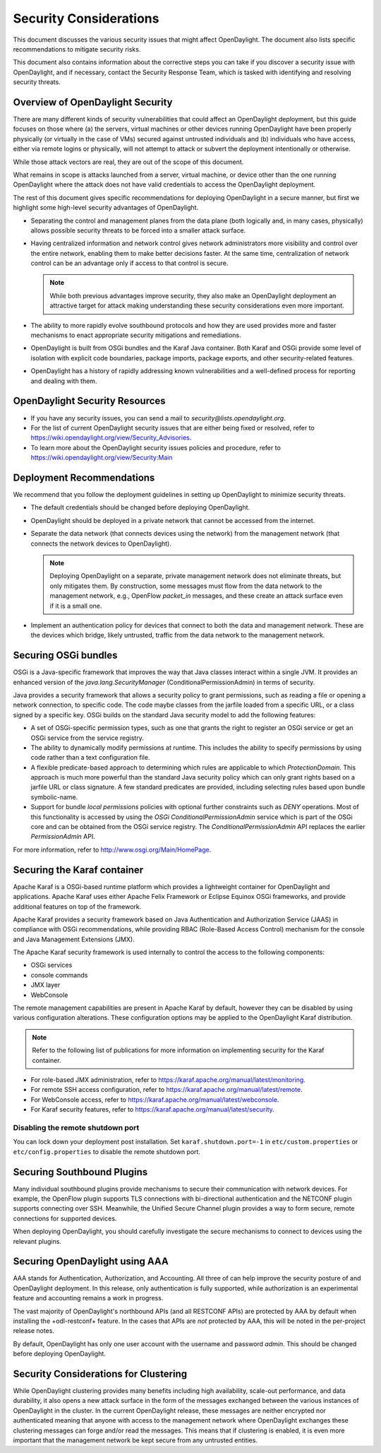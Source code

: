 Security Considerations
=======================

This document discusses the various security issues that might affect
OpenDaylight. The document also lists specific recommendations to
mitigate security risks.

This document also contains information about the corrective steps
you can take if you discover a security issue with
OpenDaylight, and if necessary, contact the Security Response Team,
which is tasked with identifying and resolving security threats.

Overview of OpenDaylight Security
---------------------------------

There are many different kinds of security vulnerabilities that could affect
an OpenDaylight deployment, but this guide focuses on those where (a) the
servers, virtual machines or other devices running OpenDaylight have been
properly physically (or virtually in the case of VMs) secured against untrusted
individuals and (b) individuals who have access, either via remote logins or
physically, will not attempt to attack or subvert the deployment intentionally
or otherwise.

While those attack vectors are real, they are out of the scope of this
document.

What remains in scope is attacks launched from a server, virtual machine, or
device other than the one running OpenDaylight where the attack does not have
valid credentials to access the OpenDaylight deployment.

The rest of this document gives specific recommendations for deploying
OpenDaylight in a secure manner, but first we highlight some high-level
security advantages of OpenDaylight.

* Separating the control and management planes from the data plane (both
  logically and, in many cases, physically) allows possible security threats to
  be forced into a smaller attack surface.

* Having centralized information and network control gives network
  administrators more visibility and control over the entire network, enabling
  them to make better decisions faster. At the same time,
  centralization of network control can be an advantage only if access to that
  control is secure.

  .. note:: While both previous advantages improve security, they also make
            an OpenDaylight deployment an attractive target for attack making
            understanding these security considerations even more important.

* The ability to more rapidly evolve southbound protocols and how they are used
  provides more and faster mechanisms to enact appropriate security mitigations
  and remediations.

* OpenDaylight is built from OSGi bundles and the Karaf Java container. Both
  Karaf and OSGi provide some level of isolation with explicit code boundaries,
  package imports, package exports, and other security-related features.

* OpenDaylight has a history of rapidly addressing known vulnerabilities and
  a well-defined process for reporting and dealing with them.

OpenDaylight Security Resources
-------------------------------

* If you have any security issues, you can send a mail to
  *security@lists.opendaylight.org*.

* For the list of current OpenDaylight security issues that are either being
  fixed or resolved, refer to
  https://wiki.opendaylight.org/view/Security_Advisories.

* To learn more about the OpenDaylight security issues policies and procedure,
  refer to https://wiki.opendaylight.org/view/Security:Main

Deployment Recommendations
--------------------------

We recommend that you follow the deployment guidelines in setting up
OpenDaylight to minimize security threats.

* The default credentials should be changed before deploying OpenDaylight.

* OpenDaylight should be deployed in a private network that cannot be accessed
  from the internet.

* Separate the data network (that connects devices using the network) from the
  management network (that connects the network devices to OpenDaylight).

  .. note:: Deploying OpenDaylight on a separate, private management network does not
            eliminate threats, but only mitigates them. By construction, some
            messages must flow from the data network to the management network, e.g.,
            OpenFlow *packet_in* messages, and these create an attack surface even if
            it is a small one.

* Implement an authentication policy for devices that connect to both the data
  and management network. These are the devices which bridge, likely untrusted,
  traffic from the data network to the management network.

Securing OSGi bundles
---------------------

OSGi is a Java-specific framework that improves the way that Java classes
interact within a single JVM. It provides an enhanced version of the
*java.lang.SecurityManager* (ConditionalPermissionAdmin) in terms of security.

Java provides a security framework that allows a security policy to grant
permissions, such as reading a file or opening a network connection, to
specific code. The code maybe classes from the jarfile loaded from a specific
URL, or a class signed by a specific key. OSGi builds on the standard Java
security model to add the following features:

* A set of OSGi-specific permission types, such as one that grants the right
  to register an OSGi service or get an OSGi service from the service registry.

* The ability to dynamically modify permissions at runtime. This includes the
  ability to specify permissions by using code rather than a text configuration
  file.

* A flexible predicate-based approach to determining which rules are
  applicable to which *ProtectionDomain*. This approach is much more powerful
  than the standard Java security policy which can only grant rights based on a
  jarfile URL or class signature. A few standard predicates are provided,
  including selecting rules based upon bundle symbolic-name.

* Support for bundle *local permissions* policies with optional further
  constraints such as *DENY* operations. Most of this functionality is accessed
  by using the *OSGi ConditionalPermissionAdmin* service which is part of the
  OSGi core and can be obtained from the OSGi service registry. The
  *ConditionalPermissionAdmin* API replaces the earlier *PermissionAdmin* API.

For more information, refer to http://www.osgi.org/Main/HomePage.

Securing the Karaf container
----------------------------

Apache Karaf is a OSGi-based runtime platform which provides a lightweight
container for OpenDaylight and applications. Apache Karaf uses
either Apache Felix Framework or Eclipse Equinox OSGi frameworks, and provide
additional features on top of the framework.

Apache Karaf provides a security framework based on Java Authentication and
Authorization Service (JAAS) in compliance with OSGi recommendations,
while providing RBAC (Role-Based Access Control) mechanism for the console and
Java Management Extensions (JMX).

The Apache Karaf security framework is used internally to control the access
to the following components:

* OSGi services

* console commands

* JMX layer

* WebConsole

The remote management capabilities are present in Apache Karaf by default,
however they can be disabled by using various configuration alterations. These
configuration options may be applied to the OpenDaylight Karaf distribution.

.. note:: Refer to the following list of publications for more information on
          implementing security for the Karaf container.

* For role-based JMX administration, refer to
  https://karaf.apache.org/manual/latest/monitoring.

* For remote SSH access configuration, refer to
  https://karaf.apache.org/manual/latest/remote.

* For WebConsole access, refer to
  https://karaf.apache.org/manual/latest/webconsole.

* For Karaf security features, refer to
  https://karaf.apache.org/manual/latest/security.

Disabling the remote shutdown port
^^^^^^^^^^^^^^^^^^^^^^^^^^^^^^^^^^

You can lock down your deployment post installation. Set
``karaf.shutdown.port=-1`` in ``etc/custom.properties`` or ``etc/config.properties`` to
disable the remote shutdown port.

Securing Southbound Plugins
---------------------------

Many individual southbound plugins provide mechanisms to secure their
communication with network devices. For example, the OpenFlow plugin supports
TLS connections with bi-directional authentication and the NETCONF plugin
supports connecting over SSH. Meanwhile, the Unified Secure Channel plugin
provides a way to form secure, remote connections for supported devices.

When deploying OpenDaylight, you should carefully investigate the secure
mechanisms to connect to devices using the relevant plugins.

Securing OpenDaylight using AAA
-------------------------------

AAA stands for Authentication, Authorization, and Accounting. All three of
can help improve the security posture of and OpenDaylight deployment. In this
release, only authentication is fully supported, while authorization is an
experimental feature and accounting remains a work in progress.

The vast majority of OpenDaylight's northbound APIs (and all RESTCONF APIs) are
protected by AAA by default when installing the +odl-restconf+ feature. In the
cases that APIs are *not* protected by AAA, this will be noted in the
per-project release notes.

By default, OpenDaylight has only one user account with the username and
password *admin*. This should be changed before deploying OpenDaylight.

Security Considerations for Clustering
--------------------------------------

While OpenDaylight clustering provides many benefits including high
availability, scale-out performance, and data durability, it also opens a new
attack surface in the form of the messages exchanged between the various
instances of OpenDaylight in the cluster. In the current OpenDaylight release,
these messages are neither encrypted nor authenticated meaning that anyone with
access to the management network where OpenDaylight exchanges these clustering
messages can forge and/or read the messages. This means that if clustering is
enabled, it is even more important that the management network be kept secure
from any untrusted entities.
